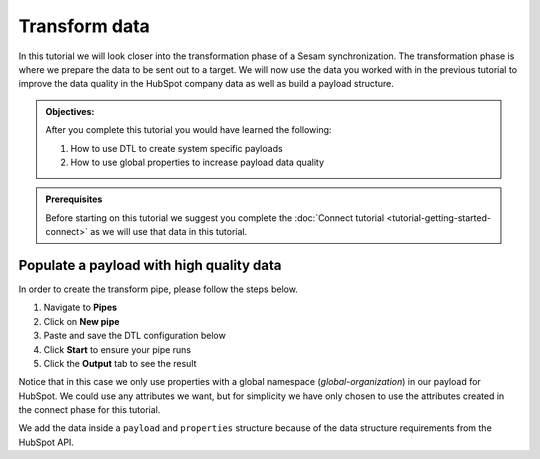 .. _tutorial_getting_started_transform:

Transform data
==============

In this tutorial we will look closer into the transformation phase of a Sesam synchronization. The transformation phase is where we prepare the data to be sent out to a target. We will now use the data you worked with in the previous tutorial to improve the data quality in the HubSpot company data as well as build a payload structure.

.. admonition::  Objectives:
   
    After you complete this tutorial you would have learned the following:

    #. How to use DTL to create system specific payloads
    #. How to use global properties to increase payload data quality


.. admonition:: Prerequisites

    Before starting on this tutorial we suggest you complete the :doc:`Connect tutorial <tutorial-getting-started-connect>` as we will use that data in this tutorial.


Populate a payload with high quality data
^^^^^^^^^^^^^^^^^^^^^^^^^^^^^^^^^^^^^^^^^

In order to create the transform pipe, please follow the steps below.

#. Navigate to **Pipes**
#. Click on **New pipe**
#. Paste and save the DTL configuration below
#. Click **Start** to ensure your pipe runs
#. Click the **Output** tab to see the result

.. code-block:: json
  :linenos:

    {
      "_id": "company-hubspot-transform",
      "type": "pipe",
      "source": {
        "type": "dataset",
        "dataset": "global-organization"
      },
      "transform": {
        "type": "dtl",
        "rules": {
          "default": [
            ["add", "id", "_S.hubspot-company:id"],
            ["add", "payload",
              ["dict", "properties",
                ["apply", "create-properties", "_S."]
              ]
            ]
          ],
          "create-properties": [
            ["add", "address", "_S.global-organization:address"],
            ["add", "city", "_S.global-organization:city"],
            ["add", "name", "_S.global-organization:name"],
            ["add", "about_us", "_S.global-organization:organization-number"],
            ["add", "zip", "_S.global-organization:zipcode"]
          ]
        }
      }
    }

Notice that in this case we only use properties with a global namespace (*global-organization*) in our payload for HubSpot. 
We could use any attributes we want, but for simplicity we have only chosen to use the attributes created in the connect phase for this tutorial.

We add the data inside a ``payload`` and ``properties`` structure because of the data structure requirements from the HubSpot API. 